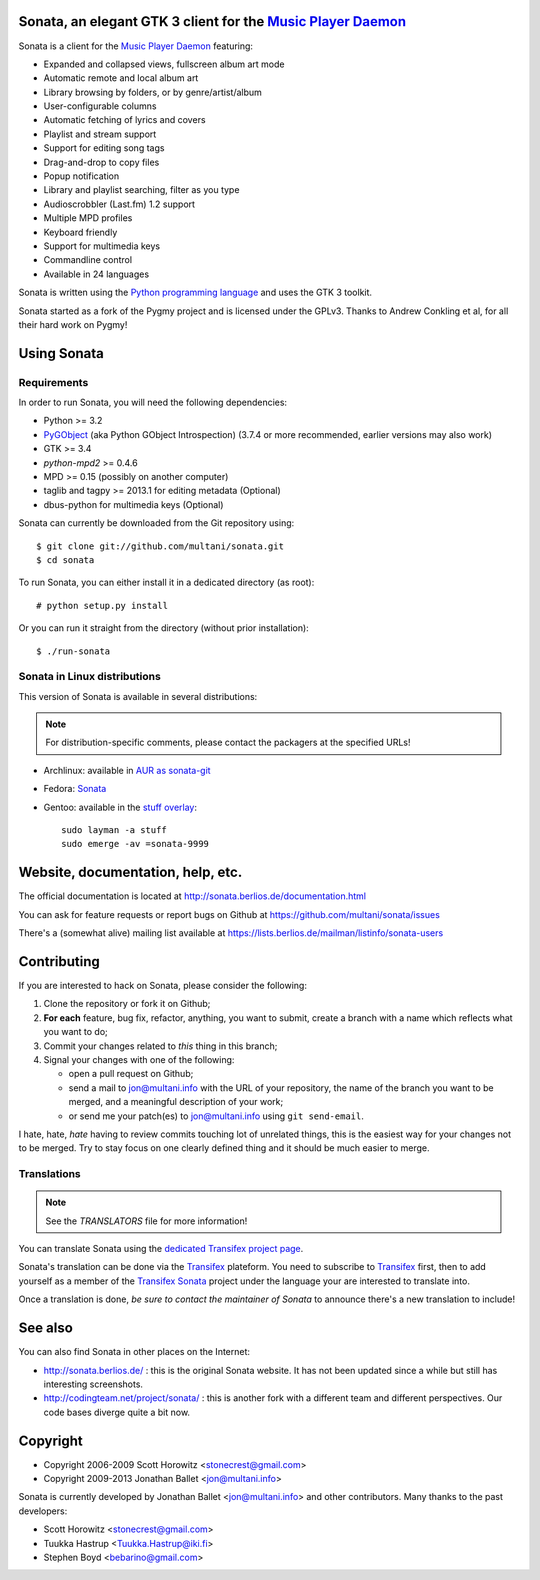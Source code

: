 Sonata, an elegant GTK 3 client for the `Music Player Daemon`_
==============================================================

Sonata is a client for the `Music Player Daemon`_ featuring:

+ Expanded and collapsed views, fullscreen album art mode
+ Automatic remote and local album art
+ Library browsing by folders, or by genre/artist/album
+ User-configurable columns
+ Automatic fetching of lyrics and covers
+ Playlist and stream support
+ Support for editing song tags
+ Drag-and-drop to copy files
+ Popup notification
+ Library and playlist searching, filter as you type
+ Audioscrobbler (Last.fm) 1.2 support
+ Multiple MPD profiles
+ Keyboard friendly
+ Support for multimedia keys
+ Commandline control
+ Available in 24 languages

Sonata is written using the `Python programming language`_ and uses the GTK 3
toolkit.

Sonata started as a fork of the Pygmy project and is licensed under the GPLv3.
Thanks to Andrew Conkling et al, for all their hard work on Pygmy!

Using Sonata
============

Requirements
------------

In order to run Sonata, you will need the following dependencies:

* Python >= 3.2
* `PyGObject`_ (aka Python GObject Introspection) (3.7.4 or more recommended,
  earlier versions may also work)
* GTK >= 3.4
* `python-mpd2` >= 0.4.6
* MPD >= 0.15 (possibly on another computer)
* taglib and tagpy >= 2013.1 for editing metadata (Optional)
* dbus-python for multimedia keys (Optional)

.. warning: Sonata depends on `PyGObject`_ which is still quite new and gets
    regular fixes. Although versions 3.4.x shipped in most distributions at the
    time of writing are OK most of the time, unexpected bugs may occur which are
    fixed by more recent versions.

Sonata can currently be downloaded from the Git repository using::

    $ git clone git://github.com/multani/sonata.git
    $ cd sonata

To run Sonata, you can either install it in a dedicated directory (as root)::

    # python setup.py install

Or you can run it straight from the directory (without prior installation)::

    $ ./run-sonata


Sonata in Linux distributions
-----------------------------

This version of Sonata is available in several distributions:

.. note:: For distribution-specific comments, please contact the packagers at
    the specified URLs!

* Archlinux: available in `AUR as sonata-git
  <https://aur.archlinux.org/packages/sonata-git/>`_
* Fedora: `Sonata
  <https://admin.fedoraproject.org/pkgdb/acls/name/sonata>`_
* Gentoo: available in the `stuff overlay`_::

    sudo layman -a stuff
    sudo emerge -av =sonata-9999


Website, documentation, help, etc.
==================================

The official documentation is located at
http://sonata.berlios.de/documentation.html

You can ask for feature requests or report bugs on Github at
https://github.com/multani/sonata/issues

There's a (somewhat alive) mailing list available at
https://lists.berlios.de/mailman/listinfo/sonata-users

Contributing
============

If you are interested to hack on Sonata, please consider the following:

#. Clone the repository or fork it on Github;
#. **For each** feature, bug fix, refactor, anything, you want to submit, create
   a branch with a name which reflects what you want to do;
#. Commit your changes related to *this* thing in this branch;
#. Signal your changes with one of the following:

   * open a pull request on Github;
   * send a mail to jon@multani.info with the URL of your repository, the
     name of the branch you want to be merged, and a meaningful description of
     your work;
   * or send me your patch(es) to jon@multani.info using ``git send-email``.

I hate, hate, *hate* having to review commits touching lot of unrelated things,
this is the easiest way for your changes not to be merged. Try to stay focus on
one clearly defined thing and it should be much easier to merge.

Translations
------------

.. note:: See the `TRANSLATORS` file for more information!

You can translate Sonata using the `dedicated Transifex project
page <https://www.transifex.com/projects/p/sonata/>`_.

Sonata's translation can be done via the `Transifex`_ plateform. You need to
subscribe to `Transifex`_ first, then to add yourself as a member of the
`Transifex Sonata`_ project under the language your are interested to translate
into.

Once a translation is done, *be sure to contact the maintainer of Sonata* to
announce there's a new translation to include!


See also
========

You can also find Sonata in other places on the Internet:

* http://sonata.berlios.de/ : this is the original Sonata website. It has not
  been updated since a while but still has interesting screenshots.
* http://codingteam.net/project/sonata/ : this is another fork with a different
  team and different perspectives. Our code bases diverge quite a bit now.

Copyright
=========

* Copyright 2006-2009 Scott Horowitz <stonecrest@gmail.com>
* Copyright 2009-2013 Jonathan Ballet <jon@multani.info>

Sonata is currently developed by Jonathan Ballet <jon@multani.info> and other
contributors. Many thanks to the past developers:

* Scott Horowitz <stonecrest@gmail.com>
* Tuukka Hastrup <Tuukka.Hastrup@iki.fi>
* Stephen Boyd <bebarino@gmail.com>

.. _Music Player Daemon: http://musicpd.org
.. _PyGObject: https://live.gnome.org/PyGObject
.. _python-mpd2: http://pypi.python.org/pypi/python-mpd2/
.. _python programming language: http://www.python.org/
.. _transifex: https://www.transifex.com
.. _transifex sonata: https://www.transifex.com/projects/p/sonata/
.. _stuff overlay: https://github.com/megabaks/stuff/tree/master/media-sound/sonata
